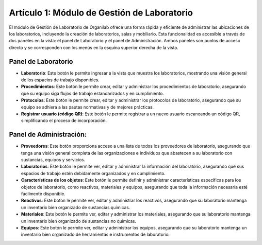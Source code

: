 Artículo 1: Módulo de Gestión de Laboratorio
====================================================================
El módulo de Gestión de Laboratorio de Organilab ofrece una forma rápida y eficiente de administrar las ubicaciones de los laboratorios, incluyendo la creación de laboratorios, salas y mobiliario. Esta funcionalidad es accesible a través de dos paneles en la vista: el panel de Laboratorio y el panel de Administración. Ambos paneles son puntos de acceso directo y se corresponden con los menús en la esquina superior derecha de la vista.

Panel de Laboratorio
**********************************

*  **Laboratorio**: Este botón le permite ingresar a la vista que muestra los laboratorios, mostrando una visión general de los espacios de trabajo disponibles.
*   **Procedimientos**: Este botón le permite crear, editar y administrar los procedimientos de laboratorio, asegurando que su equipo siga flujos de trabajo estandarizados y en cumplimiento.
*   **Protocolos**: Este botón le permite crear, editar y administrar los protocolos de laboratorio, asegurando que su equipo se adhiera a las pautas normativas y de mejores prácticas.
*   **Registrar usuario (código QR)**: Este botón le permite registrar a un nuevo usuario escaneando un código QR, simplificando el proceso de incorporación.

Panel de Administración:
**********************************

*   **Proveedores**: Este botón proporciona acceso a una lista de todos los proveedores de laboratorio, asegurando que tenga una visión general completa de las organizaciones e individuos que abastecen a su laboratorio con sustancias, equipos y servicios.
*   **Laboratorios**: Este botón le permite ver, editar y administrar la información del laboratorio, asegurando que sus espacios de trabajo estén debidamente organizados y en cumplimiento.
*   **Características de los objetos**: Este botón le permite definir y administrar características específicas para los objetos de laboratorio, como reactivos, materiales y equipos, asegurando que toda la información necesaria esté fácilmente disponible.
*   **Reactivos**: Este botón le permite ver, editar y administrar los reactivos, asegurando que su laboratorio mantenga un inventario bien organizado de sustancias químicas.
*   **Materiales**: Este botón le permite ver, editar y administrar los materiales, asegurando que su laboratorio mantenga un inventario bien organizado de sustancias no químicas.
*   **Equipos**: Este botón le permite ver, editar y administrar los equipos, asegurando que su laboratorio mantenga un inventario bien organizado de herramientas e instrumentos de laboratorio.







